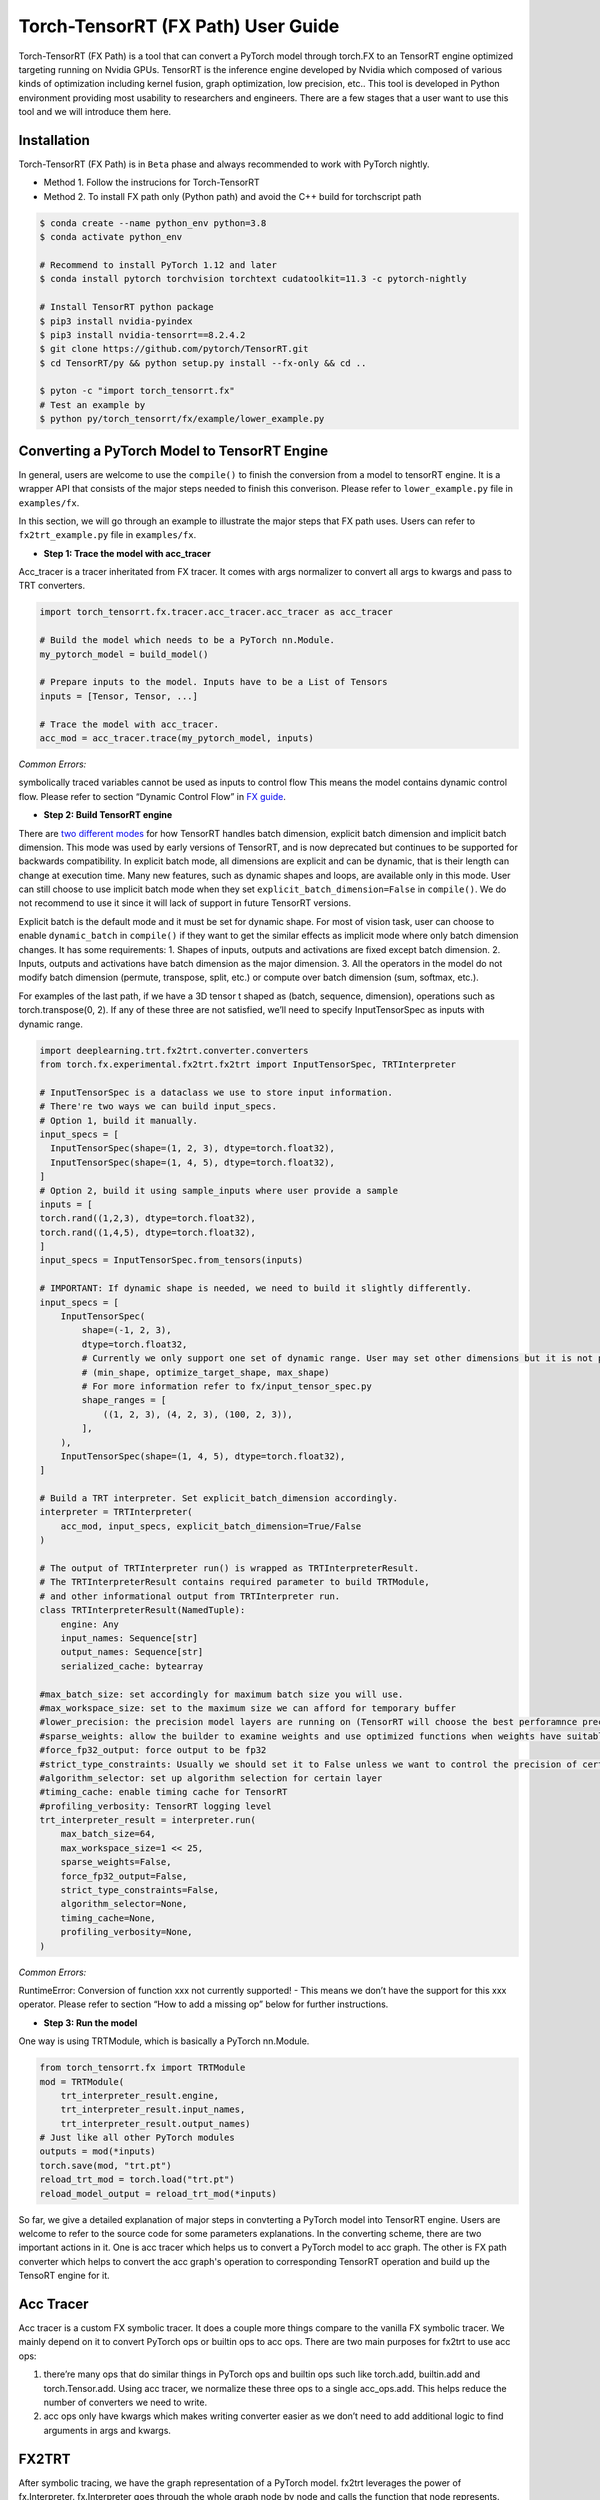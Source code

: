 .. user_guide:
Torch-TensorRT (FX Path) User Guide
========================
Torch-TensorRT (FX Path) is a tool that can convert a PyTorch model through torch.FX to an TensorRT engine optimized targeting running on Nvidia GPUs. TensorRT is the inference engine developed by Nvidia which composed of various kinds of optimization including kernel fusion, graph optimization, low precision, etc..
This tool is developed in Python environment providing most usability to researchers and engineers. There are a few stages that a user want to use this tool and we will introduce them here.


Installation
------------
Torch-TensorRT (FX Path) is in ``Beta`` phase and always recommended to work with PyTorch nightly.  


* Method 1. Follow the instrucions for Torch-TensorRT
* Method 2. To install FX path only (Python path) and avoid the C++ build for torchscript path

.. code-block:: shell

    $ conda create --name python_env python=3.8
    $ conda activate python_env

    # Recommend to install PyTorch 1.12 and later
    $ conda install pytorch torchvision torchtext cudatoolkit=11.3 -c pytorch-nightly

    # Install TensorRT python package
    $ pip3 install nvidia-pyindex
    $ pip3 install nvidia-tensorrt==8.2.4.2
    $ git clone https://github.com/pytorch/TensorRT.git
    $ cd TensorRT/py && python setup.py install --fx-only && cd ..

    $ pyton -c "import torch_tensorrt.fx"
    # Test an example by
    $ python py/torch_tensorrt/fx/example/lower_example.py


Converting a PyTorch Model to TensorRT Engine
---------------------------------------------
In general, users are welcome to use the ``compile()`` to finish the conversion from a model to tensorRT engine. It is a wrapper API that consists of the major steps needed to finish this converison. Please refer to ``lower_example.py`` file in ``examples/fx``.

In this section, we will go through an example to illustrate the major steps that FX path uses. Users can refer to ``fx2trt_example.py`` file in ``examples/fx``.

* **Step 1: Trace the model with acc_tracer**
Acc_tracer is a tracer inheritated from FX tracer. It comes with args normalizer to convert all args to kwargs and pass to TRT converters.

.. code-block:: shell

   import torch_tensorrt.fx.tracer.acc_tracer.acc_tracer as acc_tracer

   # Build the model which needs to be a PyTorch nn.Module.
   my_pytorch_model = build_model()

   # Prepare inputs to the model. Inputs have to be a List of Tensors
   inputs = [Tensor, Tensor, ...]

   # Trace the model with acc_tracer.
   acc_mod = acc_tracer.trace(my_pytorch_model, inputs)

*Common Errors:*

symbolically traced variables cannot be used as inputs to control flow
This means the model contains dynamic control flow. Please refer to section “Dynamic Control Flow” in `FX guide <https://pytorch.org/docs/stable/fx.html#dynamic-control-flow>`_.

* **Step 2: Build TensorRT engine**
There are `two different modes <https://docs.nvidia.com/deeplearning/tensorrt/developer-guide/index.html#explicit-implicit-batch>`_ for how TensorRT handles batch dimension, explicit batch dimension and implicit batch dimension. This mode was used by early versions of TensorRT, and is now deprecated but continues to be supported for backwards compatibility. In explicit batch mode, all dimensions are explicit and can be dynamic, that is their length can change at execution time. Many new features, such as dynamic shapes and loops, are available only in this mode. User can still choose to use implicit batch mode when they set ``explicit_batch_dimension=False`` in ``compile()``. We do not recommend to use it since it will lack of support in future TensorRT versions.

Explicit batch is the default mode and it must be set for dynamic shape. For most of vision task, user can choose to enable ``dynamic_batch`` in ``compile()`` if they want to get the similar effects as implicit mode where only batch dimension changes. It has some requirements:
1. Shapes of inputs, outputs and activations are fixed except batch dimension.
2. Inputs, outputs and activations have batch dimension as the major dimension.
3. All the operators in the model do not modify batch dimension (permute, transpose, split, etc.) or compute over batch dimension (sum, softmax, etc.).

For examples of the last path, if we have a 3D tensor t shaped as (batch, sequence, dimension), operations such as torch.transpose(0, 2). If any of these three are not satisfied, we’ll need to specify InputTensorSpec as inputs with dynamic range.

.. code-block:: shell

    import deeplearning.trt.fx2trt.converter.converters
    from torch.fx.experimental.fx2trt.fx2trt import InputTensorSpec, TRTInterpreter

    # InputTensorSpec is a dataclass we use to store input information.
    # There're two ways we can build input_specs.
    # Option 1, build it manually.
    input_specs = [
      InputTensorSpec(shape=(1, 2, 3), dtype=torch.float32),
      InputTensorSpec(shape=(1, 4, 5), dtype=torch.float32),
    ]
    # Option 2, build it using sample_inputs where user provide a sample
    inputs = [
    torch.rand((1,2,3), dtype=torch.float32),
    torch.rand((1,4,5), dtype=torch.float32),
    ]
    input_specs = InputTensorSpec.from_tensors(inputs)

    # IMPORTANT: If dynamic shape is needed, we need to build it slightly differently.
    input_specs = [
        InputTensorSpec(
            shape=(-1, 2, 3),
            dtype=torch.float32,
            # Currently we only support one set of dynamic range. User may set other dimensions but it is not promised to work for any models
            # (min_shape, optimize_target_shape, max_shape)
            # For more information refer to fx/input_tensor_spec.py
            shape_ranges = [
                ((1, 2, 3), (4, 2, 3), (100, 2, 3)),
            ],
        ),
        InputTensorSpec(shape=(1, 4, 5), dtype=torch.float32),
    ]

    # Build a TRT interpreter. Set explicit_batch_dimension accordingly.
    interpreter = TRTInterpreter(
        acc_mod, input_specs, explicit_batch_dimension=True/False
    )

    # The output of TRTInterpreter run() is wrapped as TRTInterpreterResult.
    # The TRTInterpreterResult contains required parameter to build TRTModule,
    # and other informational output from TRTInterpreter run.
    class TRTInterpreterResult(NamedTuple):
        engine: Any
        input_names: Sequence[str]
        output_names: Sequence[str]
        serialized_cache: bytearray

    #max_batch_size: set accordingly for maximum batch size you will use.
    #max_workspace_size: set to the maximum size we can afford for temporary buffer
    #lower_precision: the precision model layers are running on (TensorRT will choose the best perforamnce precision).
    #sparse_weights: allow the builder to examine weights and use optimized functions when weights have suitable sparsity
    #force_fp32_output: force output to be fp32
    #strict_type_constraints: Usually we should set it to False unless we want to control the precision of certain layer for numeric #reasons.
    #algorithm_selector: set up algorithm selection for certain layer
    #timing_cache: enable timing cache for TensorRT
    #profiling_verbosity: TensorRT logging level
    trt_interpreter_result = interpreter.run(
        max_batch_size=64,
        max_workspace_size=1 << 25,
        sparse_weights=False,
        force_fp32_output=False,
        strict_type_constraints=False,
        algorithm_selector=None,
        timing_cache=None,
        profiling_verbosity=None,
    )


*Common Errors:*

RuntimeError: Conversion of function xxx not currently supported!
- This means we don’t have the support for this xxx operator. Please refer to section “How to add a missing op” below for further instructions.

* **Step 3: Run the model**
One way is using TRTModule, which is basically a PyTorch nn.Module.

.. code-block:: shell

    from torch_tensorrt.fx import TRTModule
    mod = TRTModule(
        trt_interpreter_result.engine,
        trt_interpreter_result.input_names,
        trt_interpreter_result.output_names)
    # Just like all other PyTorch modules
    outputs = mod(*inputs)
    torch.save(mod, "trt.pt")
    reload_trt_mod = torch.load("trt.pt")
    reload_model_output = reload_trt_mod(*inputs)

So far, we give a detailed explanation of major steps in convterting a PyTorch model into TensorRT engine. Users are welcome to refer to the source code for some parameters explanations. In the converting scheme, there are two important actions in it. One is acc tracer which helps us to convert a PyTorch model to acc graph. The other is FX path converter which helps to convert the acc graph's operation to corresponding TensorRT operation and build up the TensoRT engine for it.

Acc Tracer
---------

Acc tracer is a custom FX symbolic tracer. It does a couple more things compare to the vanilla FX symbolic tracer. We mainly depend on it to convert PyTorch ops or builtin ops to acc ops. There are two main purposes for fx2trt to use acc ops:

1. there’re many ops that do similar things in PyTorch ops and builtin ops such like torch.add, builtin.add and torch.Tensor.add. Using acc tracer, we normalize these three ops to a single acc_ops.add. This helps reduce the number of converters we need to write.
2. acc ops only have kwargs which makes writing converter easier as we don’t need to add additional logic to find arguments in args and kwargs.

FX2TRT
--------
After symbolic tracing, we have the graph representation of a PyTorch model. fx2trt leverages the power of fx.Interpreter. fx.Interpreter goes through the whole graph node by node and calls the function that node represents. fx2trt overrides the original behavior of calling the function with invoking corresponding converts for each node. Each converter function adds corresponding TensorRT layer(s).

Below is an example of a converter function. The decorator is used to register this converter function with the corresponding node. In this example, we register this converter to a fx node whose target is acc_ops.sigmoid.

.. code-block:: shell

    @tensorrt_converter(acc_ops.sigmoid)
    def acc_ops_sigmoid(network, target, args, kwargs, name):
        """
        network: TensorRT network. We'll be adding layers to it.

        The rest arguments are attributes of fx node.
        """
        input_val = kwargs['input']

        if not isinstance(input_val, trt.tensorrt.ITensor):
            raise RuntimeError(f'Sigmoid received input {input_val} that is not part '
                            'of the TensorRT region!')

        layer = network.add_activation(input=input_val, type=trt.ActivationType.SIGMOID)
        layer.name = name
        return layer.get_output(0)

How to Add a Missing Op
****************

You can actually add it wherever you want just need to remember import the file so that all acc ops and mapper will be registered before tracing with acc_tracer.

* **Step 1. Add a new acc op**

TODO: Need to explain more on the logistic of acc op like when we want to break down an op and when we want to reuse other ops.

In `acc tracer <https://github.com/pytorch/TensorRT/blob/master/py/torch_tensorrt/fx/tracer/acc_tracer/acc_tracer.py>`_, we convert nodes in the graph to acc ops if there’s a mapping registered for the node to an acc op.

In order to make the conversion to acc ops to happen, there’re two things required. One is that there should be an acc op function defined and the other is there should be a mapping registered.

Defining an acc op is simple, we first just need a function and register the function as an acc op via this decorator `acc_normalizer.py <https://github.com/pytorch/TensorRT/blob/master/py/torch_tensorrt/fx/tracer/acc_tracer/acc_normalizer.py>`_. e.g. the following code adds an acc op named foo() which adds two given inputs.

.. code-block:: shell

    # NOTE: all acc ops should only take kwargs as inputs, therefore we need the "*"
    # at the beginning.
    @register_acc_op
    def foo(*, input, other, alpha):
        return input + alpha * other

There’re two ways to register a mapping. One is `register_acc_op_mapping() <https://github.com/pytorch/TensorRT/blob/1a22204fecec690bc3c2a318dab4f57b98c57f05/py/torch_tensorrt/fx/tracer/acc_tracer/acc_normalizer.py#L164>`_. Let’s register a mapping from torch.add to foo() we just created above. We need to add decorator register_acc_op_mapping to it.

.. code-block:: shell

    this_arg_is_optional = True

    @register_acc_op_mapping(
        op_and_target=("call_function", torch.add),
        arg_replacement_tuples=[
            ("input", "input"),
            ("other", "other"),
            ("alpha", "alpha", this_arg_is_optional),
        ],
    )
    @register_acc_op
    def foo(*, input, other, alpha=1.0):
        return input + alpha * other

``op_and_target`` determines which node will trigger this mapping. op and target are the attributes of FX node. In acc_normalization when we see a node with the same op and target as set in the ``op_and_target``, we will trigger the mapping. Since we want to map from ``torch.add``, then op would be call_function and target would be ``torch.add``. ``arg_replacement_tuples`` determines how we construct kwargs for new acc op node using args and kwargs from original node. Each tuple in ``arg_replacement_tuples`` represents one argument mapping rule. It contains two or three elements. The third element is a boolean variable that determines whether this kwarg is optional in *original node*. We only need to specify the third element if it’s True. The first element is the argument name in original node which will be used as the acc op node’s argument whose name is the second element in the tuple. The sequence of the tuples does matter because the position of the tuple determines where the argument is in original node’s args. We use this information to map args from original node to kwargs in acc op node.
We don’t have to specify arg_replacement_tuples if none of the followings are true.

1. kwargs of original nodes and acc op nodes have different name.
2. there’re optional arguments.

The other way to register a mapping is through `register_custom_acc_mapper_fn() <https://github.com/pytorch/TensorRT/blob/1a22204fecec690bc3c2a318dab4f57b98c57f05/py/torch_tensorrt/fx/tracer/acc_tracer/acc_normalizer.py#L206>`_. This one is designed to reduce the redundant op registration as it allows you to use a function to map to one or more existing acc ops throught some combinations. In the function, you can do basically whatever you want. Let’s use an example to explain how it works.

.. code-block:: shell

    @register_acc_op
    def foo(*, input, other, alpha=1.0):
        return input + alpha * other

    @register_custom_acc_mapper_fn(
        op_and_target=("call_function", torch.add),
        arg_replacement_tuples=[
            ("input", "input"),
            ("other", "other"),
            ("alpha", "alpha", this_arg_is_optional),
        ],
    )
    def custom_mapper(node: torch.fx.Node, _: nn.Module) -> torch.fx.Node:
        """
        `node` is original node, which is a call_function node with target
        being torch.add.
        """
        alpha = 1
        if "alpha" in node.kwargs:
            alpha = node.kwargs["alpha"]
        foo_kwargs = {"input": node["input"], "other": node["other"], "alpha": alpha}
        with node.graph.inserting_before(node):
            foo_node = node.graph.call_function(foo, kwargs=foo_kwargs)
            foo_node.meta = node.meta.copy()
            return foo_node


In the custom mapper function, we construct an acc op node and return it. The node we returns here would take over all the children nodes of original nodes `acc_normalizer.py <https://github.com/pytorch/TensorRT/blob/1a22204fecec690bc3c2a318dab4f57b98c57f05/py/torch_tensorrt/fx/tracer/acc_tracer/acc_normalizer.py#L379>`_.

The last step would be *adding unit test* for the new acc op or mapper function we added. The place to add the unit test is here `test_acc_tracer.py <https://github.com/pytorch/TensorRT/blob/master/py/torch_tensorrt/fx/test/tracer/test_acc_tracer.py>`_.

* **Step 2. Add a new fx2trt converter**

All the developed converters for acc ops are all in `acc_op_converter.py <https://github.com/pytorch/TensorRT/blob/master/py/torch_tensorrt/fx/converters/acc_ops_converters.py>`_. It could give you a good example of how the converter is added.

Essentially, the converter is the mapping mechanism that maps the acc ops to a TensorRT layer. If we are able to find all the TensorRT layers we need we can get start to add a converter for the node using `TensorRT APIs <https://docs.nvidia.com/deeplearning/tensorrt/api/python_api/infer/Graph/Network.html>`_.

.. code-block:: shell

    @tensorrt_converter(acc_ops.sigmoid)
    def acc_ops_sigmoid(network, target, args, kwargs, name):
        """
        network: TensorRT network. We'll be adding layers to it.

        The rest arguments are attributes of fx node.
        """
        input_val = kwargs['input']

        if not isinstance(input_val, trt.tensorrt.ITensor):
            raise RuntimeError(f'Sigmoid received input {input_val} that is not part '
                            'of the TensorRT region!')

        layer = network.add_activation(input=input_val, type=trt.ActivationType.SIGMOID)
        layer.name = name
        return layer.get_output(0)

We need to use ``tensorrt_converter`` decorator to register the converter. The argument for the decorator is the target of the fx node that we need to convert. In the converter, we can find the inputs to the fx node in kwargs. As in the example, the original node is `acc_ops.sigmoid` which only has one argument “input” in acc_ops.py. We get the input and check if it’s a TensorRT tensor. After that, we add a sigmoid layer to TensorRT network and return the output of the layer. The output we returned will be passed to the children nodes of acc_ops.sigmoid by fx.Interpreter.

**What if we can not find corresponding layers in TensorRT that do the same thing as the node.**

In this case, we would need to do a bit more work. TensorRT provides plugins which serves as custom layers. *We have not implement this feature yet. We will update once it is enabled*.

Last step would be adding the unit test for the new converter we added. User could add corresponding unit test in this `folder <https://github.com/pytorch/TensorRT/tree/master/py/torch_tensorrt/fx/test/converters/acc_op>`_.
